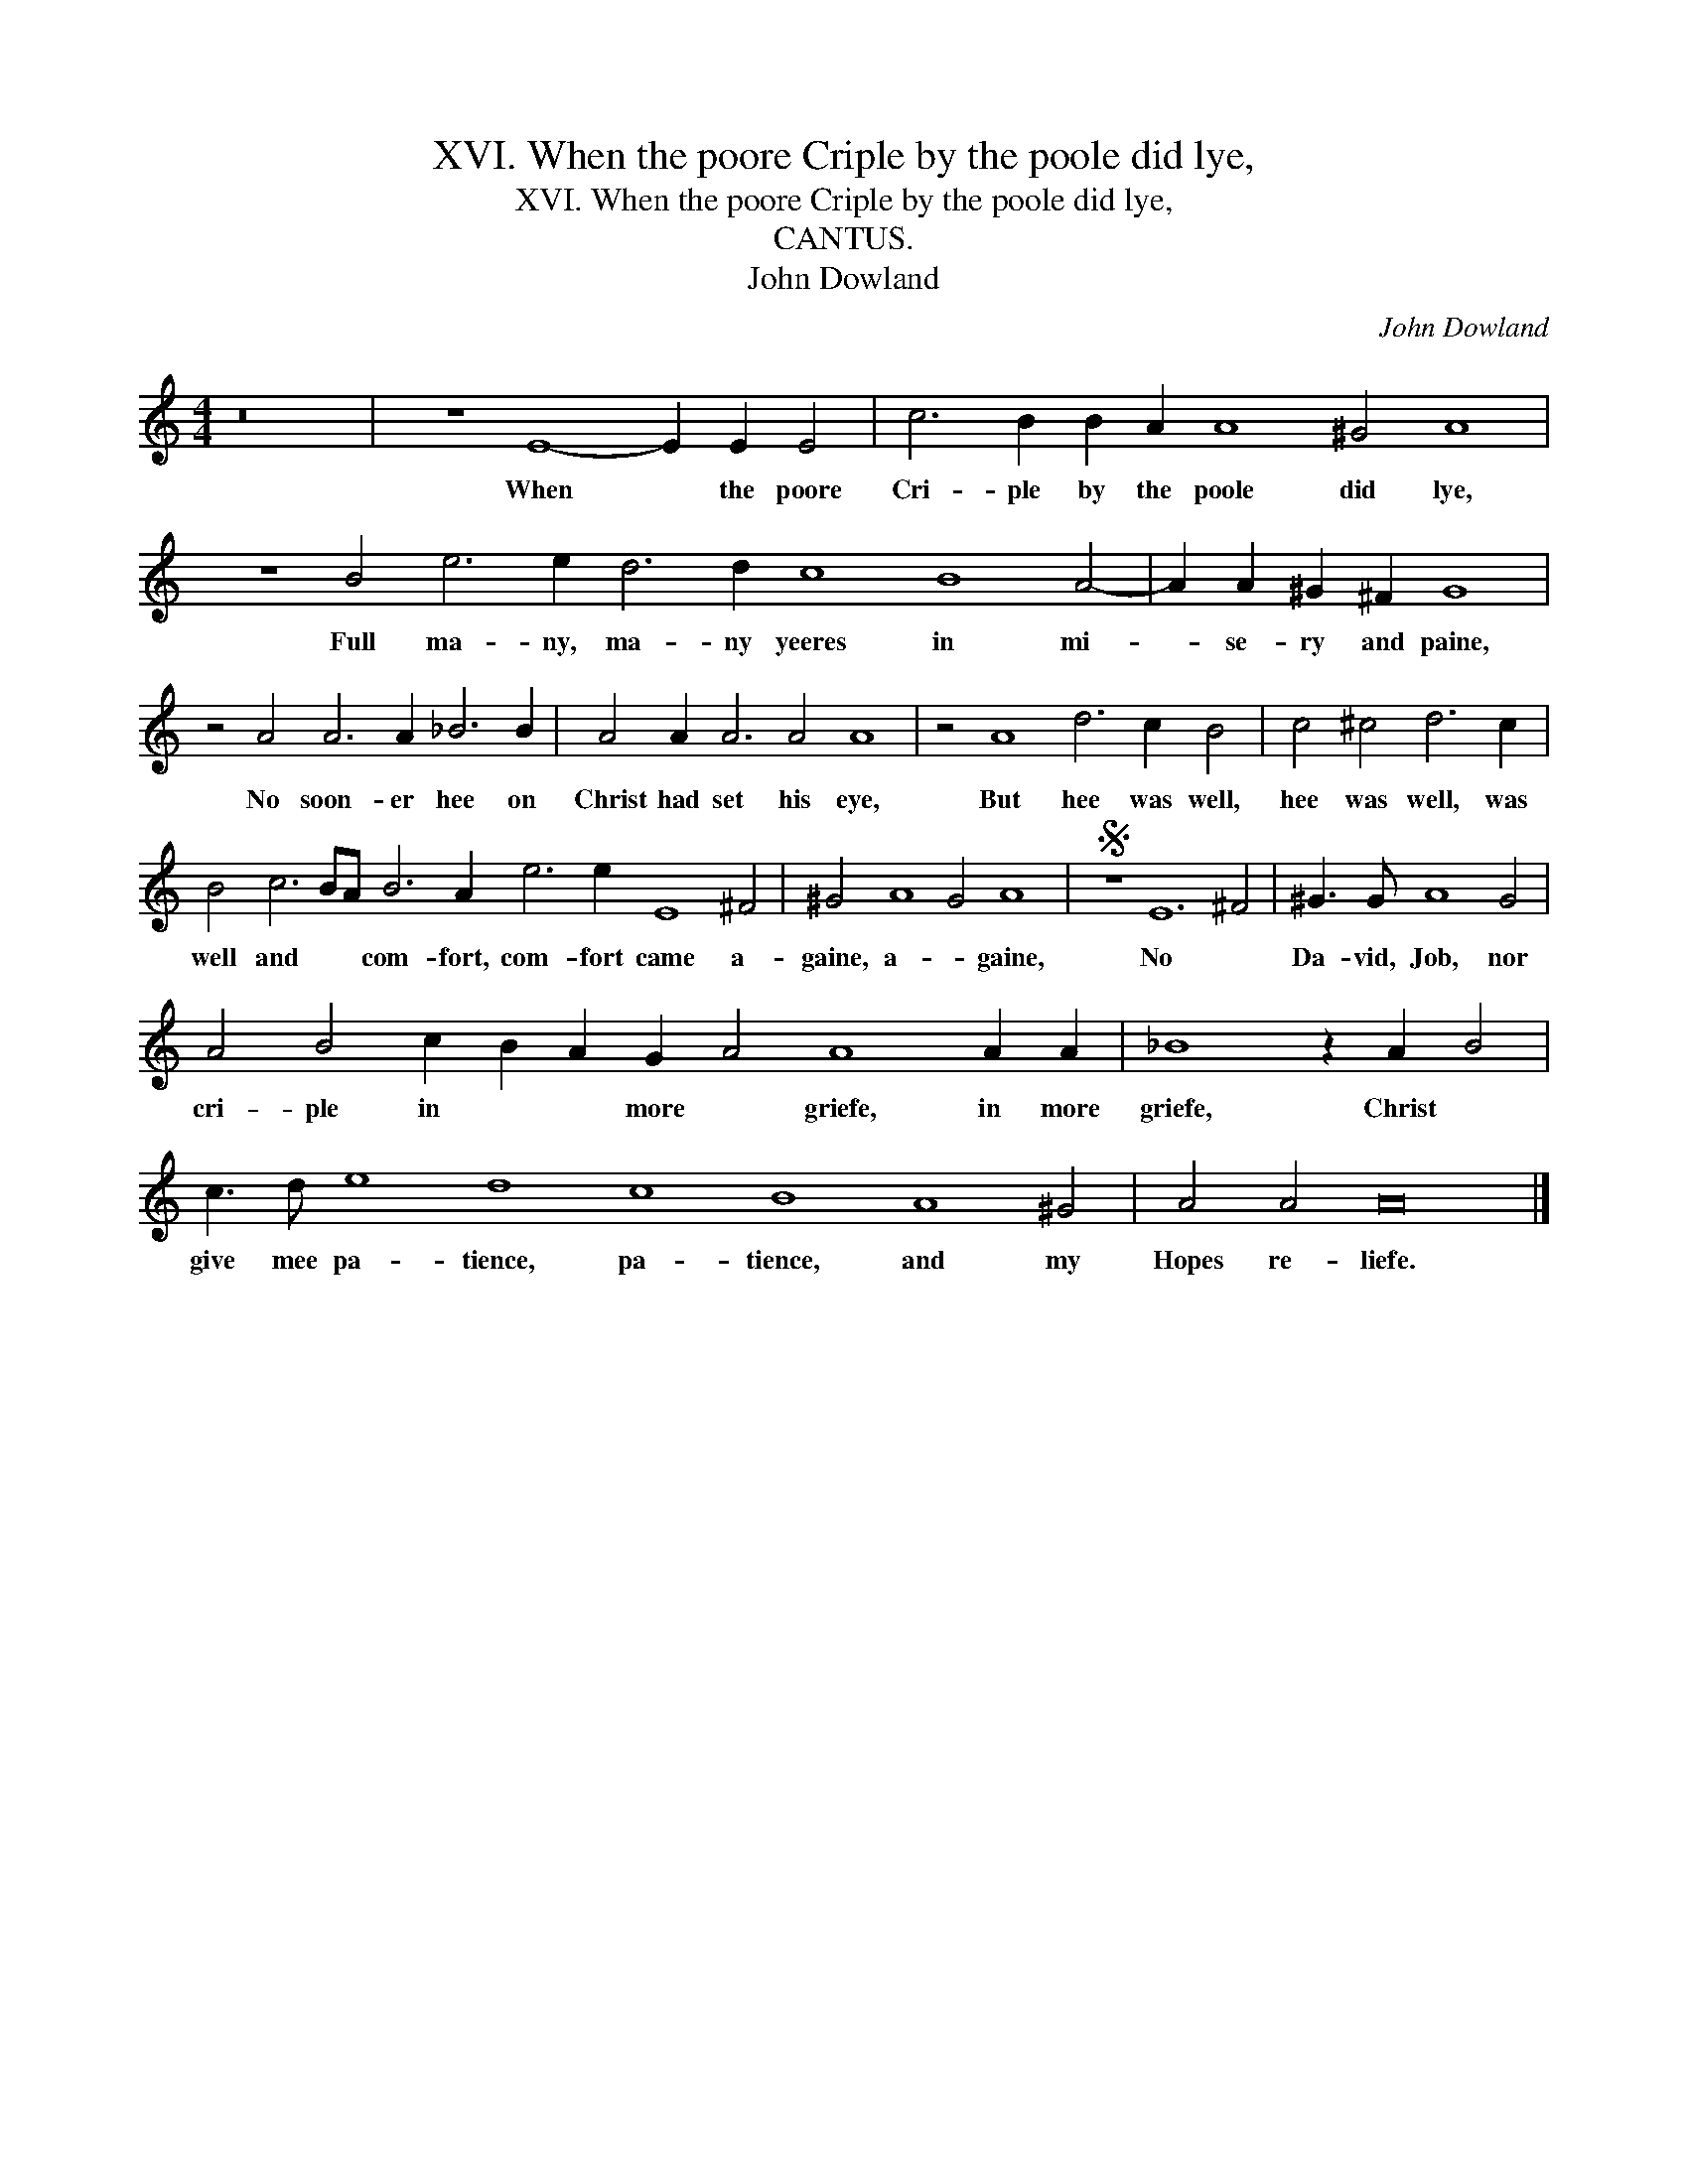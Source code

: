 X:1
T:XVI. When the poore Criple by the poole did lye,
T:XVI. When the poore Criple by the poole did lye,
T:CANTUS.
T:John Dowland
C:John Dowland
L:1/8
M:4/4
K:C
V:1 treble 
V:1
 z16 | z8 E8- E2 E2 E4 | c6 B2 B2 A2 A8 ^G4 A8 | z8 B4 e6 e2 d6 d2 c8 B8 A4- | A2 A2 ^G2 ^F2 G8 | %5
w: |When * the poore|Cri- ple by the poole did lye,|Full ma- ny, ma- ny yeeres in mi-|* se- ry and paine,|
 z4 A4 A6 A2 _B6 B2 | A4 A2 A6 A4 A8 | z4 A8 d6 c2 B4 | c4 ^c4 d6 c2 | %9
w: No soon- er hee on|Christ had set his eye,|But hee was well,|hee was well, was|
 B4 c6 BA B6 A2 e6 e2 E8 ^F4 | ^G4 A8 G4 A8 |S z8 E12 ^F4 | ^G3 G A8 G4 | %13
w: well and * * com- fort, com- fort came a-|gaine, a- * gaine,|No *|Da- vid, Job, nor|
 A4 B4 c2 B2 A2 G2 A4 A8 A2 A2 | _B8 z2 A2 B4 | c3 d e8 d8 c8 B8 A8 ^G4 | A4 A4 A16 |] %17
w: cri- ple in * * more * griefe, in more|griefe, Christ *|give mee pa- tience, pa- tience, and my|Hopes re- liefe.|

